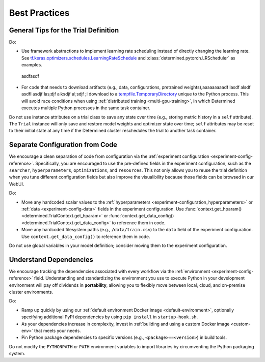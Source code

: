 ################
 Best Practices
################

***************************************
 General Tips for the Trial Definition
***************************************

Do:

-  Use framework abstractions to implement learning rate scheduling instead of directly changing the
   learning rate. See `tf.keras.optimizers.schedules.LearningRateSchedule
   <https://www.tensorflow.org/api_docs/python/tf/keras/optimizers/schedules/LearningRateSchedule>`__
   and :class:`determined.pytorch.LRScheduler` as examples.

 asdfasdf
-  For code that needs to download artifacts (e.g., data, configurations, pretrained weights),aaaaaaaaadf lasdf alsdf asdfl asdjf las;djf alksdjf al;sdjf ;l
   download to a `tempfile.TemporaryDirectory <https://docs.python.org/3/library/tempfile.html>`__
   unique to the Python process. This will avoid race conditions when using :ref:`distributed
   training <multi-gpu-training>`, in which Determined executes multiple Python processes in the
   same task container.

Do not use instance attributes on a trial class to save any state over time (e.g., storing metric
history in a ``self`` attribute). The ``Trial`` instance will only save and restore model weights
and optimizer state over time; ``self`` attributes may be reset to their initial state at any time
if the Determined cluster reschedules the trial to another task container.

**********************************
 Separate Configuration from Code
**********************************

We encourage a clean separation of code from configuration via the :ref:`experiment configuration
<experiment-config-reference>`. Specifically, you are encouraged to use the pre-defined fields in
the experiment configuration, such as the ``searcher``, ``hyperparameters``, ``optimizations``, and
``resources``. This not only allows you to reuse the trial definition when you tune different
configuration fields but also improve the visualibility because those fields can be browsed in our
WebUI.

Do:

-  Move any hardcoded scalar values to the :ref:`hyperparameters
   <experiment-configuration_hyperparameters>` or :ref:`data <experiment-config-data>` fields in the
   experiment configuration. Use :func:`context.get_hparam() <determined.TrialContext.get_hparam>`
   or :func:`context.get_data_config() <determined.TrialContext.get_data_config>` to reference them
   in code.

-  Move any hardcoded filesystem paths (e.g., ``/data/train.csv``) to the ``data`` field of the
   experiment configuration. Use ``context.get_data_config()`` to reference them in code.

Do not use global variables in your model definition; consider moving them to the experiment
configuration.

*************************
 Understand Dependencies
*************************

We encourage tracking the dependencies associated with every workflow via the :ref:`environment
<experiment-config-reference>` field. Understanding and standardizing the environment you use to
execute Python in your development environment will pay off dividends in **portability**, allowing
you to flexibly move between local, cloud, and on-premise cluster environments.

Do:

-  Ramp up quickly by using our :ref:`default environment Docker image <default-environment>`,
   optionally specifying additional PyPI dependencies by using ``pip install`` in
   ``startup-hook.sh``.

-  As your dependencies increase in complexity, invest in :ref:`building and using a custom Docker
   image <custom-env>` that meets your needs.

-  Pin Python package dependencies to specific versions (e.g., ``<package>==<version>``) in build
   tools.

Do not modify the ``PYTHONPATH`` or ``PATH`` environment variables to import libraries by
circumventing the Python packaging system.
